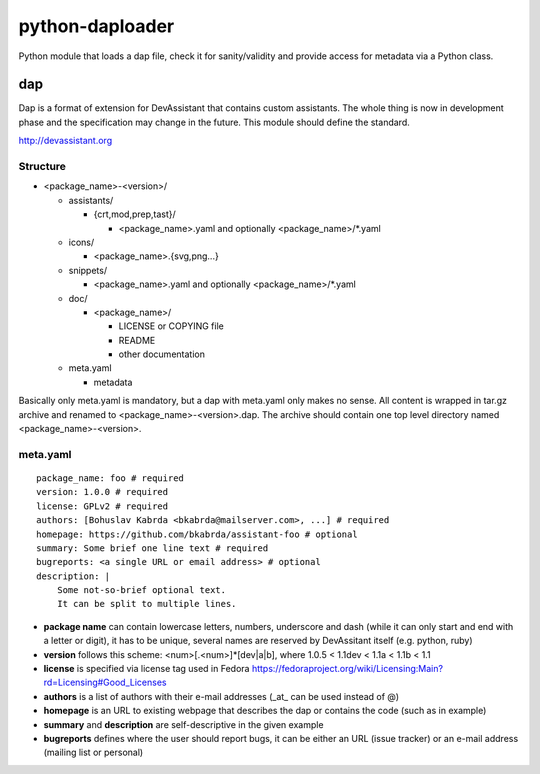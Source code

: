python-daploader
================

Python module that loads a dap file, check it for sanity/validity
and provide access for metadata via a Python class.

dap
---

Dap is a format of extension for DevAssistant that contains custom assistants.
The whole thing is now in development phase and the specification may change
in the future. This module should define the standard.

http://devassistant.org

Structure
~~~~~~~~~

* <package_name>-<version>/

  * assistants/

    * {crt,mod,prep,tast}/

      * <package_name>.yaml and optionally <package_name>/*.yaml

  * icons/

    * <package_name>.{svg,png...}

  * snippets/

    * <package_name>.yaml and optionally <package_name>/*.yaml

  * doc/

    * <package_name>/

      * LICENSE or COPYING file
      * README
      * other documentation

  * meta.yaml

    * metadata

Basically only meta.yaml is mandatory, but a dap with meta.yaml only makes no sense. All content is wrapped in tar.gz archive and renamed to <package_name>-<version>.dap. The archive should contain one top level directory named <package_name>-<version>.

meta.yaml
~~~~~~~~~

::

    package_name: foo # required
    version: 1.0.0 # required
    license: GPLv2 # required
    authors: [Bohuslav Kabrda <bkabrda@mailserver.com>, ...] # required
    homepage: https://github.com/bkabrda/assistant-foo # optional
    summary: Some brief one line text # required
    bugreports: <a single URL or email address> # optional
    description: |
        Some not-so-brief optional text.
        It can be split to multiple lines.

* **package name** can contain lowercase letters, numbers, underscore and dash (while it can only start and end with a letter or digit), it has to be unique, several names are reserved by DevAssitant itself (e.g. python, ruby)

* **version** follows this scheme: <num>[.<num>]*[dev|a|b], where 1.0.5 < 1.1dev < 1.1a < 1.1b < 1.1

* **license** is specified via license tag used in Fedora https://fedoraproject.org/wiki/Licensing:Main?rd=Licensing#Good_Licenses

* **authors** is a list of authors with their e-mail addresses (_at_ can be used instead of @)

* **homepage** is an URL to existing webpage that describes the dap or contains the code (such as in example)

* **summary** and **description** are self-descriptive in the given example

* **bugreports** defines where the user should report bugs, it can be either an URL (issue tracker) or an e-mail address (mailing list or personal)
